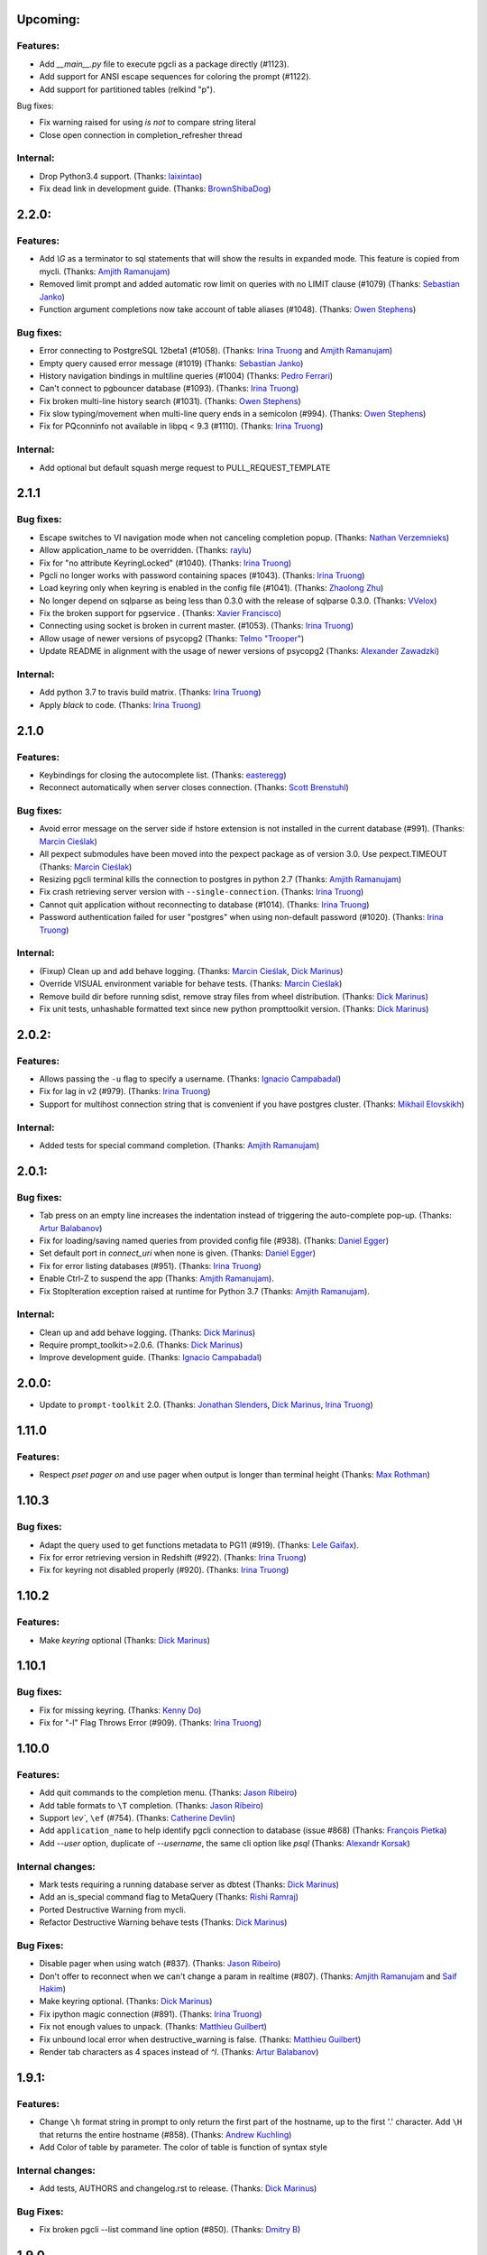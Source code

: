 Upcoming:
=========

Features:
---------

* Add `__main__.py` file to execute pgcli as a package directly (#1123).
* Add support for ANSI escape sequences for coloring the prompt (#1122).
* Add support for partitioned tables (relkind "p").

Bug fixes:

* Fix warning raised for using `is not` to compare string literal
* Close open connection in completion_refresher thread

Internal:
---------

* Drop Python3.4 support. (Thanks: `laixintao`_)
* Fix dead link in development guide. (Thanks: `BrownShibaDog`_)


2.2.0:
======

Features:
---------

* Add `\\G` as a terminator to sql statements that will show the results in expanded mode. This feature is copied from mycli. (Thanks: `Amjith Ramanujam`_)
* Removed limit prompt and added automatic row limit on queries with no LIMIT clause (#1079) (Thanks: `Sebastian Janko`_)
* Function argument completions now take account of table aliases (#1048). (Thanks: `Owen Stephens`_)

Bug fixes:
----------

* Error connecting to PostgreSQL 12beta1 (#1058). (Thanks: `Irina Truong`_ and `Amjith Ramanujam`_)
* Empty query caused error message (#1019) (Thanks: `Sebastian Janko`_)
* History navigation bindings in multiline queries (#1004) (Thanks: `Pedro Ferrari`_)
* Can't connect to pgbouncer database (#1093). (Thanks: `Irina Truong`_)
* Fix broken multi-line history search (#1031). (Thanks: `Owen Stephens`_)
* Fix slow typing/movement when multi-line query ends in a semicolon (#994). (Thanks: `Owen Stephens`_)
* Fix for PQconninfo not available in libpq < 9.3 (#1110). (Thanks: `Irina Truong`_)

Internal:
---------

* Add optional but default squash merge request to PULL_REQUEST_TEMPLATE

2.1.1
=====

Bug fixes:
----------
* Escape switches to VI navigation mode when not canceling completion popup. (Thanks: `Nathan Verzemnieks`_)
* Allow application_name to be overridden. (Thanks: `raylu`_)
* Fix for "no attribute KeyringLocked" (#1040). (Thanks: `Irina Truong`_)
* Pgcli no longer works with password containing spaces (#1043). (Thanks: `Irina Truong`_)
* Load keyring only when keyring is enabled in the config file (#1041). (Thanks: `Zhaolong Zhu`_)
* No longer depend on sqlparse as being less than 0.3.0 with the release of sqlparse 0.3.0. (Thanks: `VVelox`_)
* Fix the broken support for pgservice . (Thanks: `Xavier Francisco`_)
* Connecting using socket is broken in current master. (#1053). (Thanks: `Irina Truong`_)
* Allow usage of newer versions of psycopg2 (Thanks: `Telmo "Trooper"`_)
* Update README in alignment with the usage of newer versions of psycopg2 (Thanks: `Alexander Zawadzki`_)

Internal:
---------

* Add python 3.7 to travis build matrix. (Thanks: `Irina Truong`_)
* Apply `black` to code. (Thanks: `Irina Truong`_)

2.1.0
=====

Features:
---------

* Keybindings for closing the autocomplete list. (Thanks: `easteregg`_)
* Reconnect automatically when server closes connection. (Thanks: `Scott Brenstuhl`_)

Bug fixes:
----------
* Avoid error message on the server side if hstore extension is not installed in the current database (#991). (Thanks: `Marcin Cieślak`_)
* All pexpect submodules have been moved into the pexpect package as of version 3.0. Use pexpect.TIMEOUT (Thanks: `Marcin Cieślak`_)
* Resizing pgcli terminal kills the connection to postgres in python 2.7 (Thanks: `Amjith Ramanujam`_)
* Fix crash retrieving server version with ``--single-connection``. (Thanks: `Irina Truong`_)
* Cannot quit application without reconnecting to database (#1014). (Thanks: `Irina Truong`_)
* Password authentication failed for user "postgres" when using non-default password (#1020). (Thanks: `Irina Truong`_)

Internal:
---------

* (Fixup) Clean up and add behave logging. (Thanks: `Marcin Cieślak`_, `Dick Marinus`_)
* Override VISUAL environment variable for behave tests. (Thanks: `Marcin Cieślak`_)
* Remove build dir before running sdist, remove stray files from wheel distribution. (Thanks: `Dick Marinus`_)
* Fix unit tests, unhashable formatted text since new python prompttoolkit  version. (Thanks: `Dick Marinus`_)

2.0.2:
======

Features:
---------

* Allows passing the ``-u`` flag to specify a username. (Thanks: `Ignacio Campabadal`_)
* Fix for lag in v2 (#979). (Thanks: `Irina Truong`_)
* Support for multihost connection string that is convenient if you have postgres cluster. (Thanks: `Mikhail Elovskikh`_)

Internal:
---------

* Added tests for special command completion. (Thanks: `Amjith Ramanujam`_)

2.0.1:
======

Bug fixes:
----------

* Tab press on an empty line increases the indentation instead of triggering
  the auto-complete pop-up. (Thanks: `Artur Balabanov`_)
* Fix for loading/saving named queries from provided config file (#938). (Thanks: `Daniel Egger`_)
* Set default port in `connect_uri` when none is given. (Thanks: `Daniel Egger`_)
* Fix for error listing databases (#951). (Thanks: `Irina Truong`_)
* Enable Ctrl-Z to suspend the app (Thanks: `Amjith Ramanujam`_).
* Fix StopIteration exception raised at runtime for Python 3.7 (Thanks: `Amjith Ramanujam`_).

Internal:
---------

* Clean up and add behave logging. (Thanks: `Dick Marinus`_)
* Require prompt_toolkit>=2.0.6. (Thanks: `Dick Marinus`_)
* Improve development guide. (Thanks: `Ignacio Campabadal`_)

2.0.0:
======

* Update to ``prompt-toolkit`` 2.0. (Thanks: `Jonathan Slenders`_, `Dick Marinus`_, `Irina Truong`_)

1.11.0
======

Features:
---------

* Respect `\pset pager on` and use pager when output is longer than terminal height (Thanks: `Max Rothman`_)

1.10.3
======

Bug fixes:
----------

* Adapt the query used to get functions metadata to PG11 (#919). (Thanks: `Lele Gaifax`_).
* Fix for error retrieving version in Redshift (#922). (Thanks: `Irina Truong`_)
* Fix for keyring not disabled properly (#920). (Thanks: `Irina Truong`_)

1.10.2
======

Features:
---------

* Make `keyring` optional (Thanks: `Dick Marinus`_)

1.10.1
======

Bug fixes:
----------

* Fix for missing keyring. (Thanks: `Kenny Do`_)
* Fix for "-l" Flag Throws Error (#909). (Thanks: `Irina Truong`_)

1.10.0
======

Features:
---------
* Add quit commands to the completion menu. (Thanks: `Jason Ribeiro`_)
* Add table formats to ``\T`` completion. (Thanks: `Jason Ribeiro`_)
* Support `\\ev``, ``\ef`` (#754). (Thanks: `Catherine Devlin`_)
* Add ``application_name`` to help identify pgcli connection to database (issue #868) (Thanks: `François Pietka`_)
* Add `--user` option, duplicate of `--username`, the same cli option like `psql` (Thanks: `Alexandr Korsak`_)

Internal changes:
-----------------

* Mark tests requiring a running database server as dbtest (Thanks: `Dick Marinus`_)
* Add an is_special command flag to MetaQuery (Thanks: `Rishi Ramraj`_)
* Ported Destructive Warning from mycli.
* Refactor Destructive Warning behave tests (Thanks: `Dick Marinus`_)

Bug Fixes:
----------
* Disable pager when using \watch (#837). (Thanks: `Jason Ribeiro`_)
* Don't offer to reconnect when we can't change a param in realtime (#807). (Thanks: `Amjith Ramanujam`_ and `Saif Hakim`_)
* Make keyring optional. (Thanks: `Dick Marinus`_)
* Fix ipython magic connection (#891). (Thanks: `Irina Truong`_)
* Fix not enough values to unpack. (Thanks: `Matthieu Guilbert`_)
* Fix unbound local error when destructive_warning is false. (Thanks: `Matthieu Guilbert`_)
* Render tab characters as 4 spaces instead of `^I`. (Thanks: `Artur Balabanov`_)

1.9.1:
======

Features:
---------

* Change ``\h`` format string in prompt to only return the first part of the hostname,
  up to the first '.' character.  Add ``\H`` that returns the entire hostname (#858).
  (Thanks: `Andrew Kuchling`_)
* Add Color of table by parameter. The color of table is function of syntax style

Internal changes:
-----------------

* Add tests, AUTHORS and changelog.rst to release. (Thanks: `Dick Marinus`_)

Bug Fixes:
----------
* Fix broken pgcli --list command line option (#850). (Thanks: `Dmitry B`_)

1.9.0
=====

Features:
---------

* manage pager by \pset pager and add enable_pager to the config file (Thanks: `Frederic Aoustin`_).
* Add support for `\T` command to change format output. (Thanks: `Frederic Aoustin`_).
* Add option list-dsn (Thanks: `Frederic Aoustin`_).


Internal changes:
-----------------

* Removed support for Python 3.3. (Thanks: `Irina Truong`_)

1.8.2
=====

Features:
---------

* Use other prompt (prompt_dsn) when connecting using --dsn parameter. (Thanks: `Marcin Sztolcman`_)
* Include username into password prompt. (Thanks: `Bojan Delić`_)

Internal changes:
-----------------
* Use temporary dir as config location in tests. (Thanks: `Dmitry B`_)
* Fix errors in the ``tee`` test (#795 and #797). (Thanks: `Irina Truong`_)
* Increase timeout for quitting pgcli. (Thanks: `Dick Marinus`_)

Bug Fixes:
----------
* Do NOT quote the database names in the completion menu (Thanks: `Amjith Ramanujam`_)
* Fix error in ``unix_socket_directories`` (#805). (Thanks: `Irina Truong`_)
* Fix the --list command line option tries to connect to 'personal' DB (#816). (Thanks: `Isank`_)

1.8.1
=====

Internal changes:
-----------------
* Remove shebang and git execute permission from pgcli/main.py. (Thanks: `Dick Marinus`_)
* Require cli_helpers 0.2.3 (fix #791). (Thanks: `Dick Marinus`_)

1.8.0
=====

Features:
---------

* Add fish-style auto-suggestion from history. (Thanks: `Amjith Ramanujam`_)
* Improved formatting of arrays in output (Thanks: `Joakim Koljonen`_)
* Don't quote identifiers that are non-reserved keywords. (Thanks: `Joakim Koljonen`_)
* Remove the ``...`` in the continuation prompt and use empty space instead. (Thanks: `Amjith Ramanujam`_)
* Add \conninfo and handle more parameters with \c (issue #716) (Thanks: `François Pietka`_)

Internal changes:
-----------------
* Preliminary work for a future change in outputting results that uses less memory. (Thanks: `Dick Marinus`_)
* Remove import workaround for OrderedDict, required for python < 2.7. (Thanks: `Andrew Speed`_)
* Use less memory when formatting results for display (Thanks: `Dick Marinus`_).
* Port auto_vertical feature test from mycli to pgcli. (Thanks: `Dick Marinus`_)
* Drop wcwidth dependency (Thanks: `Dick Marinus`_)

Bug Fixes:
----------

* Fix the way we get host when using DSN (issue #765) (Thanks: `François Pietka`_)
* Add missing keyword COLUMN after DROP (issue #769) (Thanks: `François Pietka`_)
* Don't include arguments in function suggestions for backslash commands (Thanks: `Joakim Koljonen`_)
* Optionally use POSTGRES_USER, POSTGRES_HOST POSTGRES_PASSWORD from environment (Thanks: `Dick Marinus`_)

1.7.0
=====

* Refresh completions after `COMMIT` or `ROLLBACK`. (Thanks: `Irina Truong`_)
* Fixed DSN aliases not being read from custom pgclirc (issue #717). (Thanks: `Irina Truong`_).
* Use dbcli's Homebrew tap for installing pgcli on macOS (issue #718) (Thanks: `Thomas Roten`_).
* Only set `LESS` environment variable if it's unset. (Thanks: `Irina Truong`_)
* Quote schema in `SET SCHEMA` statement (issue #469) (Thanks: `Irina Truong`_)
* Include arguments in function suggestions (Thanks: `Joakim Koljonen`_)
* Use CLI Helpers for pretty printing query results (Thanks: `Thomas Roten`_).
* Skip serial columns when expanding * for `INSERT INTO foo(*` (Thanks: `Joakim Koljonen`_).
* Command line option to list databases (issue #206) (Thanks: `François Pietka`_)

1.6.0
=====

Features:
---------
* Add time option for prompt (Thanks: `Gustavo Castro`_)
* Suggest objects from all schemas (not just those in search_path) (Thanks: `Joakim Koljonen`_)
* Casing for column headers (Thanks: `Joakim Koljonen`_)
* Allow configurable character to be used for multi-line query continuations. (Thanks: `Owen Stephens`_)
* Completions after ORDER BY and DISTINCT now take account of table aliases. (Thanks: `Owen Stephens`_)
* Narrow keyword candidates based on previous keyword. (Thanks: `Étienne Bersac`_)
* Opening an external editor will edit the last-run query. (Thanks: `Thomas Roten`_)
* Support query options in postgres URIs such as ?sslcert=foo.pem (Thanks: `Alexander Schmolck`_)

Bug fixes:
----------
* Fixed external editor bug (issue #668). (Thanks: `Irina Truong`_).
* Standardize command line option names. (Thanks: `Russell Davies`_)
* Improve handling of ``lock_not_available`` error (issue #700). (Thanks: `Jackson Popkin <https://github.com/jdpopkin>`_)
* Fixed user option precedence (issue #697). (Thanks: `Irina Truong`_).

Internal changes:
-----------------
* Run pep8 checks in travis (Thanks: `Irina Truong`_).
* Add pager wrapper for behave tests (Thanks: `Dick Marinus`_).
* Behave quit pgcli nicely (Thanks: `Dick Marinus`_).
* Behave test source command (Thanks: `Dick Marinus`_).
* Behave fix clean up. (Thanks: `Dick Marinus`_).
* Test using behave the tee command (Thanks: `Dick Marinus`_).
* Behave remove boiler plate code (Thanks: `Dick Marinus`_).
* Behave fix pgspecial update (Thanks: `Dick Marinus`_).
* Add behave to tox (Thanks: `Dick Marinus`_).

1.5.1
=====

Features:
---------
* Better suggestions when editing functions (Thanks: `Joakim Koljonen`_)
* Command line option for ``--less-chatty``. (Thanks: `tk`_)
* Added ``MATERIALIZED VIEW`` keywords. (Thanks: `Joakim Koljonen`_).

Bug fixes:
----------

* Support unicode chars in expanded mode. (Thanks: `Amjith Ramanujam`_)
* Fixed "set_session cannot be used inside a transaction" when using dsn. (Thanks: `Irina Truong`_).

1.5.0
=====

Features:
---------
* Upgraded pgspecial to 1.7.0. (See `pgspecial changelog <https://github.com/dbcli/pgspecial/blob/master/changelog.rst>`_ for list of fixes)
* Add a new config setting to allow expandable mode (Thanks: `Jonathan Boudreau <https://github.com/AGhost-7>`_)
* Make pgcli prompt width short when the prompt is too long (Thanks: `Jonathan Virga <https://github.com/jnth>`_)
* Add additional completion for ``ALTER`` keyword (Thanks: `Darik Gamble`_)
* Make the menu size configurable. (Thanks `Darik Gamble`_)

Bug Fixes:
----------
* Handle more connection failure cases. (Thanks: `Amjith Ramanujam`_)
* Fix the connection failure issues with latest psycopg2. (Thanks: `Amjith Ramanujam`_)

Internal Changes:
-----------------

* Add testing for Python 3.5 and 3.6. (Thanks: `Amjith Ramanujam`_)

1.4.0
=====

Features:
---------

* Search table suggestions using initialisms. (Thanks: `Joakim Koljonen`_).
* Support for table-qualifying column suggestions. (Thanks: `Joakim Koljonen`_).
* Display transaction status in the toolbar. (Thanks: `Joakim Koljonen`_).
* Display vi mode in the toolbar. (Thanks: `Joakim Koljonen`_).
* Added --prompt option. (Thanks: `Irina Truong`_).

Bug Fixes:
----------

* Fix scoping for columns from CTEs. (Thanks: `Joakim Koljonen`_)
* Fix crash after `with`. (Thanks: `Joakim Koljonen`_).
* Fix issue #603 (`\i` raises a TypeError). (Thanks: `Lele Gaifax`_).


Internal Changes:
-----------------

* Set default data_formatting to nothing. (Thanks: `Amjith Ramanujam`_).
* Increased minimum prompt_toolkit requirement to 1.0.9. (Thanks: `Irina Truong`_).


1.3.1
=====

Bug Fixes:
----------
* Fix a crashing bug due to sqlparse upgrade. (Thanks: `Darik Gamble`_)


1.3.0
=====

IMPORTANT: Python 2.6 is not officially supported anymore.

Features:
---------
* Add delimiters to displayed numbers. This can be configured via the config file. (Thanks: `Sergii`_).
* Fix broken 'SHOW ALL' in redshift. (Thanks: `Manuel Barkhau`_).
* Support configuring keyword casing preferences. (Thanks: `Darik Gamble`_).
* Add a new multi_line_mode option in config file. The values can be `psql` or `safe`. (Thanks: `Joakim Koljonen`_)
  Setting ``multi_line_mode = safe`` will make sure that a query will only be executed when Alt+Enter is pressed.

Bug Fixes:
----------
* Fix crash bug with leading parenthesis. (Thanks: `Joakim Koljonen`_).
* Remove cumulative addition of timing data. (Thanks: `Amjith Ramanujam`_).
* Handle unrecognized keywords gracefully. (Thanks: `Darik Gamble`_)
* Use raw strings in regex specifiers. This preemptively fixes a crash in Python 3.6. (Thanks `Lele Gaifax`_)

Internal Changes:
-----------------
* Set sqlparse version dependency to >0.2.0, <0.3.0. (Thanks: `Amjith Ramanujam`_).
* XDG_CONFIG_HOME support for config file location. (Thanks: `Fabien Meghazi`_).
* Remove Python 2.6 from travis test suite. (Thanks: `Amjith Ramanujam`_)

1.2.0
=====

Features:
---------

* Add more specifiers to pgcli prompt. (Thanks: `Julien Rouhaud`_).
   ``\p`` for port info ``\#`` for super user and ``\i`` for pid.
* Add `\watch` command to periodically execute a command. (Thanks: `Stuart Quin`_).
    ``> SELECT * FROM django_migrations; \watch 1  /* Runs the command every second */``
* Add command-line option --single-connection to prevent pgcli from using multiple connections. (Thanks: `Joakim Koljonen`_).
* Add priority to the suggestions to sort based on relevance. (Thanks: `Joakim Koljonen`_).
* Configurable null format via the config file. (Thanks: `Adrian Dries`_).
* Add support for CTE aware auto-completion. (Thanks: `Darik Gamble`_).
* Add host and user information to default pgcli prompt. (Thanks: `Lim H`_).
* Better scoping for tables in insert statements to improve suggestions. (Thanks: `Joakim Koljonen`_).

Bug Fixes:
----------

* Do not install setproctitle on cygwin. (Thanks: `Janus Troelsen`_).
* Work around sqlparse crashing after AS keyword. (Thanks: `Joakim Koljonen`_).
* Fix a crashing bug with named queries. (Thanks: `Joakim Koljonen`_).
* Replace  timestampz alias since AWS Redshift does not support it. (Thanks: `Tahir Butt`_).
* Prevent pgcli from hanging indefinitely when Postgres instance is not running. (Thanks: `Darik Gamble`_)

Internal Changes:
-----------------

* Upgrade to sqlparse-0.2.0. (Thanks: `Tiziano Müller`_).
* Upgrade to pgspecial 1.6.0. (Thanks: `Stuart Quin`_).


1.1.0
=====

Features:
---------

* Add support for ``\db`` command. (Thanks: `Irina Truong`_)

Bugs:
-----

* Fix the crash at startup while parsing the postgres url with port number. (Thanks: `Eric Wald`_)
* Fix the crash with Redshift databases. (Thanks: `Darik Gamble`_)

Internal Changes:
-----------------

* Upgrade pgspecial to 1.5.0 and above.

1.0.0
=====

Features:
---------

* Upgrade to prompt-toolkit 1.0.0. (Thanks: `Jonathan Slenders`_).
* Add support for `\o` command to redirect query output to a file. (Thanks: `Tim Sanders`_).
* Add `\i` path completion. (Thanks: `Anthony Lai`_).
* Connect to a dsn saved in config file. (Thanks: `Rodrigo Ramírez Norambuena`_).
* Upgrade sqlparse requirement to version 0.1.19. (Thanks: `Fernando L. Canizo`_).
* Add timestamptz to DATE custom extension. (Thanks: `Fernando Mora`_).
* Ensure target dir exists when copying config. (Thanks: `David Szotten`_).
* Handle dates that fall in the B.C. range. (Thanks: `Stuart Quin`_).
* Pager is selected from config file or else from environment variable. (Thanks: `Fernando Mora`_).
* Add support for Amazon Redshift. (Thanks: `Timothy Cleaver`_).
* Add support for Postgres 8.x. (Thanks: `Timothy Cleaver`_ and `Darik Gamble`_)
* Don't error when completing parameter-less functions. (Thanks: `David Szotten`_).
* Concat and return all available notices. (Thanks: `Stuart Quin`_).
* Handle unicode in record type. (Thanks: `Amjith Ramanujam`_).
* Added humanized time display. Connect #396. (Thanks: `Irina Truong`_).
* Add EXPLAIN keyword to the completion list. (Thanks: `Amjith Ramanujam`_).
* Added sdist upload to release script. (Thanks: `Irina Truong`_).
* Sort completions based on most recently used. (Thanks: `Darik Gamble`)
* Expand '*' into column list during completion. This can be triggered by hitting `<tab>` after the '*' character in the sql while typing. (Thanks: `Joakim Koljonen`_)
* Add a limit to the warning about too many rows. This is controlled by a new config value in ~/.config/pgcli/config. (Thanks: `Anže Pečar`_)
* Improved argument list in function parameter completions. (Thanks: `Joakim Koljonen`_)
* Column suggestions after the COLUMN keyword. (Thanks: `Darik Gamble`_)
* Filter out trigger implemented functions from the suggestion list. (Thanks: `Daniel Rocco`_)
* State of the art JOIN clause completions that suggest entire conditions. (Thanks: `Joakim Koljonen`_)
* Suggest fully formed JOIN clauses based on Foreign Key relations. (Thanks: `Joakim Koljonen`_)
* Add support for `\dx` meta command to list the installed extensions. (Thanks: `Darik Gamble`_)
* Add support for `\copy` command. (Thanks: `Catherine Devlin`_)

Bugs:
-----

* Fix bug where config writing would leave a '~' dir. (Thanks: `James Munson`_).
* Fix auto-completion breaking for table names with caps. (Thanks: `Anthony Lai`_).
* Fix lexical ordering bug. (Thanks: `Anthony Lai`_).
* Use lexical order to break ties when fuzzy matching. (Thanks: `Daniel Rocco`_).
* Fix the bug in auto-expand mode when there are no rows to display. (Thanks: `Amjith Ramanujam`_).
* Fix broken `\i` after #395. (Thanks: `David Szotten`_).
* Fix multi-way joins in auto-completion. (Thanks: `Darik Gamble`_)
* Display null values as <null> in expanded output. (Thanks: `Amjith Ramanujam`_).
* Robust support for Postgres version less than 9.x. (Thanks: `Darik Gamble`_)

Internal Changes:
-----------------

* Update config file location in README. (Thanks: `Ari Summer`_).
* Explicitly add wcwidth as a dependency. (Thanks: `Amjith Ramanujam`_).
* Add tests for the format_output. (Thanks: `Amjith Ramanujam`_).
* Lots of tests for pgcompleter. (Thanks: `Darik Gamble`_).
* Update pgspecial dependency to 1.4.0.


0.20.1
======

Bug Fixes:
----------
* Fixed logging in Windows by switching the location of log and history file based on OS. (Thanks: Amjith, `Darik Gamble`_, `Irina Truong`_).

0.20.0
======

Features:
---------
* Perform auto-completion refresh in background. (Thanks: Amjith, `Darik Gamble`_, `Irina Truong`_).
  When the auto-completion entries are refreshed, the update now happens in a
  background thread. This means large databases with thousands of tables are
  handled without blocking.
* Add ``CONCURRENTLY`` to keyword completion. (Thanks: `Johannes Hoff`_).
* Add support for ``\h`` command. (Thanks: `Stuart Quin`_).
  This is a huge deal. Users can now get help on an SQL command by typing:
  ``\h COMMAND_NAME`` in the pgcli prompt.
* Add support for ``\x auto``. (Thanks: `Stuart Quin`_).
  ``\\x auto`` will automatically switch to expanded mode if the output is wider
  than the display window.
* Don't hide functions from pg_catalog. (Thanks: `Darik Gamble`_).
* Suggest set-returning functions as tables. (Thanks: `Darik Gamble`_).
  Functions that return table like results will now be suggested in places of tables.
* Suggest fields from functions used as tables. (Thanks: `Darik Gamble`_).
* Using ``pgspecial`` as a separate module. (Thanks: `Irina Truong`_).
* Make "enter" key behave as "tab" key when the completion menu is displayed. (Thanks: `Matheus Rosa`_).
* Support different error-handling options when running multiple queries. (Thanks: `Darik Gamble`_).
  When ``on_error = STOP`` in the config file, pgcli will abort execution if one of the queries results in an error.
* Hide the password displayed in the process name in ``ps``. (Thanks: `Stuart Quin`_)

Bug Fixes:
----------
* Fix the ordering bug in `\\d+` display, this bug was displaying the wrong table name in the reference. (Thanks: `Tamas Boros`_).
* Only show expanded layout if valid list of headers provided. (Thanks: `Stuart Quin`_).
* Fix suggestions in compound join clauses. (Thanks: `Darik Gamble`_).
* Fix completion refresh in multiple query scenario. (Thanks: `Darik Gamble`_).
* Fix the broken timing information.
* Fix the removal of whitespaces in the output. (Thanks: `Jacek Wielemborek`_)
* Fix PyPI badge. (Thanks: `Artur Dryomov`_).

Improvements:
-------------
* Move config file to `~/.config/pgcli/config` instead of `~/.pgclirc` (Thanks: `inkn`_).
* Move literal definitions to standalone JSON files. (Thanks: `Darik Gamble`_).

Internal Changes:
-----------------
* Improvements to integration tests to make it more robust. (Thanks: `Irina Truong`_).

0.19.2
======

Features:
---------

* Autocompletion for database name in \c and \connect. (Thanks: `Darik Gamble`_).
* Improved multiline query support by correctly handling open quotes. (Thanks: `Darik Gamble`_).
* Added \pager command.
* Enhanced \i to run multiple queries and display the results for each of them
* Added keywords to suggestions after WHERE clause.
* Enabled autocompletion in named queries. (Thanks: `Irina Truong`_).
* Path to .pgclirc can be specified in command line. (Thanks: `Irina Truong`_).
* Added support for pg_service_conf file. (Thanks: `Irina Truong`_).
* Added custom styles. (Contributor: `Darik Gamble`_).

Internal Changes:
-----------------

* More completer test cases. (Thanks: `Darik Gamble`_).
* Updated sqlparse version from 0.1.14 to 0.1.16. (Thanks: `Darik Gamble`_).
* Upgraded to prompt_toolkit 0.46. (Thanks: `Jonathan Slenders`_).

BugFixes:
---------
* Fixed the completer crashing on invalid SQL. (Thanks: `Darik Gamble`_).
* Fixed unicode issues, updated tests and fixed broken tests.

0.19.1
======

BugFixes:
---------

* Fix an autocompletion bug that was crashing the completion engine when unknown keyword is entered. (Thanks: `Darik Gamble`_)

0.19.0
======

Features:
---------

* Wider completion menus can be enabled via the config file. (Thanks: `Jonathan Slenders`_)

  Open the config file (~/.pgclirc) and check if you have
  ``wider_completion_menu`` option available. If not add it in and set it to
  ``True``.

* Completion menu now has metadata information such as schema, table, column, view, etc., next to the suggestions. (Thanks: `Darik Gamble`_)
* Customizable history file location via config file. (Thanks: `Çağatay Yüksel`_)

  Add this line to your config file (~/.pgclirc) to customize where to store the history file.

::

  history_file = /path/to/history/file

* Add support for running queries from a file using ``\i`` special command. (Thanks: `Michael Kaminsky`_)

BugFixes:
---------

* Always use utf-8 for database encoding regardless of the default encoding used by the database.
* Fix for None dereference on ``\d schemaname.`` with sequence. (Thanks: `Nathan Jhaveri`_)
* Fix a crashing bug in the autocompletion engine for some ``JOIN`` queries.
* Handle KeyboardInterrupt in pager and not quit pgcli as a consequence.

Internal Changes:
-----------------

* Added more behaviorial tests (Thanks: `Irina Truong`_)
* Added code coverage to the tests. (Thanks: `Irina Truong`_)
* Run behaviorial tests as part of TravisCI (Thanks: `Irina Truong`_)
* Upgraded prompt_toolkit version to 0.45 (Thanks: `Jonathan Slenders`_)
* Update the minumum required version of click to 4.1.

0.18.0
======

Features:
---------

* Add fuzzy matching for the table names and column names.

  Matching very long table/column names are now easier with fuzzy matching. The
  fuzzy match works like the fuzzy open in SublimeText or Vim's Ctrl-P plugin.

  eg: Typing ``djmv`` will match `django_migration_views` since it is able to
  match parts of the input to the full table name.

* Change the timing information to seconds.

  The ``Command Time`` and ``Format Time`` are now displayed in seconds instead
  of a unitless number displayed in scientific notation.

* Support for named queries (favorite queries). (Thanks: `Brett Atoms`_)

  Frequently typed queries can now be saved and recalled using a name using
  newly added special commands (``\n[+]``, ``\ns``, ``\nd``).

  eg:

::

    # Save a query
    pgcli> \ns simple select * from foo
    saved

    # List all saved queries
    pgcli> \n+

    # Execute a saved query
    pgcli> \n simple

    # Delete a saved query
    pgcli> \nd simple

* Pasting queries into the pgcli repl is orders of magnitude faster. (Thanks: `Jonathan Slenders`_)

* Add support for PGPASSWORD environment variable to pass the password for the
  postgres database. (Thanks: `Irina Truong`_)

* Add the ability to manually refresh autocompletions by typing ``\#`` or
  ``\refresh``. This is useful if the database was updated by an external means
  and you'd like to refresh the auto-completions to pick up the new change.

Bug Fixes:
----------

* Fix an error when running ``\d table_name`` when running on a table with rules. (Thanks: `Ali Kargın`_)
* Fix a pgcli crash when entering non-ascii characters in Windows. (Thanks: `Darik Gamble`_, `Jonathan Slenders`_)
* Faster rendering of expanded mode output by making the horizontal separator a fixed length string.
* Completion suggestions for the ``\c`` command are not auto-escaped by default.

Internal Changes:
-----------------

* Complete refactor of handling the back-slash commands.
* Upgrade prompt_toolkit to 0.42. (Thanks: `Jonathan Slenders`_)
* Change the config file management to use ConfigObj.(Thanks: `Brett Atoms`_)
* Add integration tests using ``behave``. (Thanks: `Irina Truong`_)

0.17.0
======

Features:
---------

* Add support for auto-completing view names. (Thanks: `Darik Gamble`_)
* Add support for building RPM and DEB packages. (Thanks: dp_)
* Add subsequence matching for completion. (Thanks: `Daniel Rocco`_)
  Previously completions only matched a table name if it started with the
  partially typed word. Now completions will match even if the partially typed
  word is in the middle of a suggestion.
  eg: When you type 'mig', 'django_migrations' will be suggested.
* Completion for built-in tables and temporary tables are suggested after entering a prefix of ``pg_``. (Thanks: `Darik Gamble`_)
* Add place holder doc strings for special commands that are planned for implementation. (Thanks: `Irina Truong`_)
* Updated version of prompt_toolkit, now matching braces are highlighted. (Thanks: `Jonathan Slenders`_)
* Added support of ``\\e`` command. Queries can be edited in an external editor. (Thanks: `Irina Truong`_)
  eg: When you type ``SELECT * FROM \e`` it will be opened in an external editor.
* Add special command ``\dT`` to show datatypes. (Thanks: `Darik Gamble`_)
* Add auto-completion support for datatypes in CREATE, SELECT etc. (Thanks: `Darik Gamble`_)
* Improve the auto-completion in WHERE clause with logical operators. (Thanks: `Darik Gamble`_)
*

Bug Fixes:
----------

* Fix the table formatting while printing multi-byte characters (Chinese, Japanese etc). (Thanks: `蔡佳男`_)
* Fix a crash when pg_catalog was present in search path. (Thanks: `Darik Gamble`_)
* Fixed a bug that broke `\\e` when prompt_tookit was updated. (Thanks: `François Pietka`_)
* Fix the display of triggers as shown in the ``\d`` output. (Thanks: `Dimitar Roustchev`_)
* Fix broken auto-completion for INNER JOIN, LEFT JOIN etc. (Thanks: `Darik Gamble`_)
* Fix incorrect super() calls in pgbuffer, pgtoolbar and pgcompleter. No change in functionality but protects against future problems. (Thanks: `Daniel Rocco`_)
* Add missing schema completion for CREATE and DROP statements. (Thanks: `Darik Gamble`_)
* Minor fixes around cursor cleanup.

0.16.3
======

Bug Fixes:
----------
* Add more SQL keywords for auto-complete suggestion.
* Messages raised as part of stored procedures are no longer ignored.
* Use postgres flavored syntax highlighting instead of generic ANSI SQL.

0.16.2
======

Bug Fixes:
----------
* Fix a bug where the schema qualifier was ignored by the auto-completion.
  As a result the suggestions for tables vs functions are cleaner. (Thanks: `Darik Gamble`_)
* Remove scientific notation when formatting large numbers. (Thanks: `Daniel Rocco`_)
* Add the FUNCTION keyword to auto-completion.
* Display NULL values as <null> instead of empty strings.
* Fix the completion refresh when ``\connect`` is executed.

0.16.1
======

Bug Fixes:
----------
* Fix unicode issues with hstore.
* Fix a silent error when database is changed using \\c.

0.16.0
======

Features:
---------
* Add \ds special command to show sequences.
* Add Vi mode for keybindings. This can be enabled by adding 'vi = True' in ~/.pgclirc. (Thanks: `Jay Zeng`_)
* Add a -v/--version flag to pgcli.
* Add completion for TEMPLATE keyword and smart-completion for
  'CREATE DATABASE blah WITH TEMPLATE <tab>'. (Thanks: `Daniel Rocco`_)
* Add custom decoders to json/jsonb to emulate the behavior of psql. This
  removes the unicode prefix (eg: u'Éowyn') in the output. (Thanks: `Daniel Rocco`_)
* Add \df special command to show functions. (Thanks: `Darik Gamble`_)
* Make suggestions for special commands smarter. eg: \dn - only suggests schemas. (Thanks: `Darik Gamble`_)
* Print out the version and other meta info about pgcli at startup.

Bug Fixes:
----------
* Fix a rare crash caused by adding new schemas to a database. (Thanks: `Darik Gamble`_)
* Make \dt command honor the explicit schema specified in the arg. (Thanks: `Darik Gamble`_)
* Print BIGSERIAL type as Integer instead of Float.
* Show completions for special commands at the beginning of a statement. (Thanks: `Daniel Rocco`_)
* Allow special commands to work in a multi-statement case where multiple sql
  statements are separated by semi-colon in the same line.

0.15.4
======
* Dummy version to replace accidental PyPI entry deletion.

0.15.3
======
* Override the LESS options completely instead of appending to it.

0.15.2
======
* Revert back to using psycopg2 as the postgres adapter. psycopg2cffi fails for some tests in Python 3.

0.15.0
======

Features:
---------
* Add syntax color styles to config.
* Add auto-completion for COPY statements.
* Change Postgres adapter to psycopg2cffi, to make it PyPy compatible.
  Now pgcli can be run by PyPy.

Bug Fixes:
----------
* Treat boolean values as strings instead of ints.
* Make \di, \dv and \dt to be schema aware. (Thanks: `Darik Gamble`_)
* Make column name display unicode compatible.

0.14.0
======

Features:
---------
* Add alias completion support to ON keyword. (Thanks: `Irina Truong`_)
* Add LIMIT keyword to completion.
* Auto-completion for Postgres schemas. (Thanks: `Darik Gamble`_)
* Better unicode handling for datatypes, dbname and roles.
* Add \timing command to time the sql commands.
  This can be set via config file (~/.pgclirc) using `timing = True`.
* Add different table styles for displaying output.
  This can be changed via config file (~/.pgclirc) using `table_format = fancy_grid`.
* Add confirmation before printing results that have more than 1000 rows.

Bug Fixes:
----------

* Performance improvements to expanded view display (\x).
* Cast bytea files to text while displaying. (Thanks: `Daniel Rocco`_)
* Added a list of reserved words that should be auto-escaped.
* Auto-completion is now case-insensitive.
* Fix the broken completion for multiple sql statements. (Thanks: `Darik Gamble`_)

0.13.0
======

Features:
---------

* Add -d/--dbname option to the commandline.
  eg: pgcli -d database
* Add the username as an argument after the database.
  eg: pgcli dbname user

Bug Fixes:
----------
* Fix the crash when \c fails.
* Fix the error thrown by \d when triggers are present.
* Fix broken behavior on \?. (Thanks: `Darik Gamble`_)

0.12.0
======

Features:
---------

* Upgrade to prompt_toolkit version 0.26 (Thanks: https://github.com/macobo)
  * Adds Ctrl-left/right to move the cursor one word left/right respectively.
  * Internal API changes.
* IPython integration through `ipython-sql`_ (Thanks: `Darik Gamble`_)
  * Add an ipython magic extension to embed pgcli inside ipython.
  * Results from a pgcli query are sent back to ipython.
* Multiple sql statments in the same line separated by semi-colon. (Thanks: https://github.com/macobo)

.. _`ipython-sql`: https://github.com/catherinedevlin/ipython-sql

Bug Fixes:
----------

* Fix 'message' attribute not found exception in Python 3. (Thanks: https://github.com/GMLudo)
* Use the database username as the database name instead of defaulting to OS username. (Thanks: https://github.com/fpietka)
* Auto-completion for auto-escaped column/table names.
* Fix i-reverse-search to work in prompt_toolkit version 0.26.

0.11.0
======

Features:
---------

* Add \dn command. (Thanks: https://github.com/CyberDem0n)
* Add \x command. (Thanks: https://github.com/stuartquin)
* Auto-escape special column/table names. (Thanks: https://github.com/qwesda)
* Cancel a command using Ctrl+C. (Thanks: https://github.com/macobo)
* Faster startup by reading all columns and tables in a single query. (Thanks: https://github.com/macobo)
* Improved psql compliance with env vars and password prompting. (Thanks: `Darik Gamble`_)
* Pressing Alt-Enter will introduce a line break. This is a way to break up the query into multiple lines without switching to multi-line mode. (Thanks: https://github.com/pabloab).

Bug Fixes:
----------
* Fix the broken behavior of \d+. (Thanks: https://github.com/macobo)
* Fix a crash during auto-completion. (Thanks: https://github.com/Erethon)
* Avoid losing pre_run_callables on error in editing.  (Thanks: https://github.com/catherinedevlin)

Improvements:
-------------
* Faster test runs on TravisCI. (Thanks: https://github.com/macobo)
* Integration tests with Postgres!! (Thanks: https://github.com/macobo)

.. _`Amjith Ramanujam`: https://blog.amjith.com
.. _`Andrew Kuchling`: https://github.com/akuchling
.. _`Darik Gamble`: https://github.com/darikg
.. _`Daniel Rocco`: https://github.com/drocco007
.. _`Jay Zeng`:  https://github.com/jayzeng
.. _`蔡佳男`: https://github.com/xalley
.. _dp: https://github.com/ceocoder
.. _`Jonathan Slenders`: https://github.com/jonathanslenders
.. _`Dimitar Roustchev`: https://github.com/droustchev
.. _`François Pietka`: https://github.com/fpietka
.. _`Ali Kargın`: https://github.com/sancopanco
.. _`Brett Atoms`: https://github.com/brettatoms
.. _`Nathan Jhaveri`: https://github.com/nathanjhaveri
.. _`Çağatay Yüksel`: https://github.com/cagatay
.. _`Michael Kaminsky`: https://github.com/mikekaminsky
.. _`inkn`: inkn
.. _`Johannes Hoff`: Johannes Hoff
.. _`Matheus Rosa`: Matheus Rosa
.. _`Artur Dryomov`: https://github.com/ming13
.. _`Stuart Quin`: https://github.com/stuartquin
.. _`Tamas Boros`: https://github.com/TamasNo1
.. _`Jacek Wielemborek`: https://github.com/d33tah
.. _`Rodrigo Ramírez Norambuena`: https://github.com/roramirez
.. _`Anthony Lai`: https://github.com/ajlai
.. _`Ari Summer`: Ari Summer
.. _`David Szotten`: David Szotten
.. _`Fernando L. Canizo`: Fernando L. Canizo
.. _`Tim Sanders`: https://github.com/Gollum999
.. _`Irina Truong`: https://github.com/j-bennet
.. _`James Munson`: https://github.com/jmunson
.. _`Fernando Mora`: https://github.com/fernandomora
.. _`Timothy Cleaver`: Timothy Cleaver
.. _`gtxx`: gtxx
.. _`Joakim Koljonen`: https://github.com/koljonen
.. _`Anže Pečar`: https://github.com/Smotko
.. _`Catherine Devlin`: https://github.com/catherinedevlin
.. _`Eric Wald`: https://github.com/eswald
.. _`avdd`: https://github.com/avdd
.. _`Adrian Dries`: Adrian Dries
.. _`Julien Rouhaud`: https://github.com/rjuju
.. _`Lim H`: Lim H
.. _`Tahir Butt`: Tahir Butt
.. _`Tiziano Müller`: https://github.com/dev-zero
.. _`Janus Troelsen`: https://github.com/ysangkok
.. _`Fabien Meghazi`: https://github.com/amigrave
.. _`Manuel Barkhau`: https://github.com/mbarkhau
.. _`Sergii`: https://github.com/foxyterkel
.. _`Lele Gaifax`: https://github.com/lelit
.. _`tk`: https://github.com/kanet77
.. _`Owen Stephens`: https://github.com/owst
.. _`Russell Davies`: https://github.com/russelldavies
.. _`Dick Marinus`: https://github.com/meeuw
.. _`Étienne Bersac`: https://github.com/bersace
.. _`Thomas Roten`: https://github.com/tsroten
.. _`Gustavo Castro`: https://github.com/gustavo-castro
.. _`Alexander Schmolck`: https://github.com/aschmolck
.. _`Andrew Speed`: https://github.com/AndrewSpeed
.. _`Dmitry B`: https://github.com/oxitnik
.. _`Marcin Sztolcman`: https://github.com/msztolcman
.. _`Isank`: https://github.com/isank
.. _`Bojan Delić`: https://github.com/delicb
.. _`Frederic Aoustin`: https://github.com/fraoustin
.. _`Jason Ribeiro`: https://github.com/jrib
.. _`Rishi Ramraj`: https://github.com/RishiRamraj
.. _`Matthieu Guilbert`: https://github.com/gma2th
.. _`Alexandr Korsak`: https://github.com/oivoodoo
.. _`Saif Hakim`: https://github.com/saifelse
.. _`Artur Balabanov`: https://github.com/arturbalabanov
.. _`Kenny Do`: https://github.com/kennydo
.. _`Max Rothman`: https://github.com/maxrothman
.. _`Daniel Egger`: https://github.com/DanEEStar
.. _`Ignacio Campabadal`: https://github.com/igncampa
.. _`Mikhail Elovskikh`: https://github.com/wronglink
.. _`Marcin Cieślak`: https://github.com/saper
.. _`Scott Brenstuhl`: https://github.com/808sAndBR
.. _`easteregg`: https://github.com/verfriemelt-dot-org
.. _`Nathan Verzemnieks`: https://github.com/njvrzm
.. _`raylu`: https://github.com/raylu
.. _`Zhaolong Zhu`: https://github.com/zzl0
.. _`Xavier Francisco`: https://github.com/Qu4tro
.. _`VVelox`: https://github.com/VVelox
.. _`Telmo "Trooper"`: https://github.com/telmotrooper
.. _`Alexander Zawadzki`: https://github.com/zadacka
.. _`Sebastian Janko`: https://github.com/sebojanko
.. _`Pedro Ferrari`: https://github.com/petobens
.. _`BrownShibaDog`: https://github.com/BrownShibaDog
.. _`thegeorgeous`: https://github.com/thegeorgeous
.. _`laixintao`: https://github.com/laixintao
